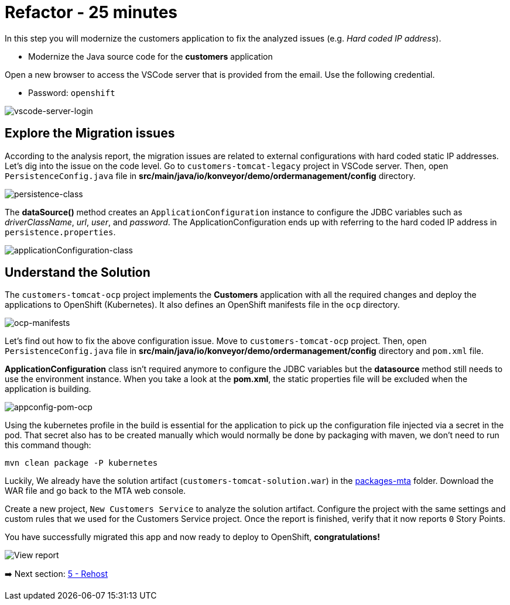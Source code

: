 = Refactor - 25 minutes

In this step you will modernize the customers application to fix the analyzed issues (e.g. _Hard coded IP address_).

* Modernize the Java source code for the *customers* application

Open a new browser to access the VSCode server that is provided from the email. Use the following credential.

* Password: `openshift`

image::../images/vscode-server-login.png[vscode-server-login]

== Explore the Migration issues

According to the analysis report, the migration issues are related to external configurations with hard coded static IP addresses. Let's dig into the issue on the code level. Go to `customers-tomcat-legacy` project in VSCode server. Then, open `PersistenceConfig.java` file in *src/main/java/io/konveyor/demo/ordermanagement/config* directory.

image::../images/persistence-class.png[persistence-class]

The *dataSource()* method creates an `ApplicationConfiguration` instance to configure the JDBC variables such as _driverClassName_, _url_, _user_, and _password_. The ApplicationConfiguration ends up with referring to the hard coded IP address in `persistence.properties`.

image::../images/applicationConfiguration-class.png[applicationConfiguration-class]

== Understand the Solution

The `customers-tomcat-ocp` project implements the *Customers* application with all the required changes and deploy the applications to OpenShift (Kubernetes). It also defines an OpenShift manifests file in the `ocp` directory.

image::../images/ocp-manifests.png[ocp-manifests]

Let's find out how to fix the above configuration issue. Move to `customers-tomcat-ocp` project. Then, open `PersistenceConfig.java` file in *src/main/java/io/konveyor/demo/ordermanagement/config* directory and `pom.xml` file.

*ApplicationConfiguration* class isn't required anymore to configure the JDBC variables but the *datasource* method still needs to use the environment instance. When you take a look at the *pom.xml*, the static properties file will be excluded when the application is building. 

image::../images/appconfig-pom-ocp.png[appconfig-pom-ocp]

Using the kubernetes profile in the build is essential for the application to pick up the configuration file injected via a secret in the pod. That secret also has to be  created manually which would normally be done by packaging with maven, we don't need to run this command though:

[source,sh]
----
mvn clean package -P kubernetes
----

Luckily, We already have the solution artifact (`customers-tomcat-solution.war`) in the https://github.com/redhat-mw-demos/app-mod-projects/tree/main/packages-mta[packages-mta^] folder. Download the WAR file and go back to the MTA web console.

Create a new project, `New Customers Service` to analyze the solution artifact. Configure the project with the same settings and custom rules that we used for the Customers Service project. Once the report is finished, verify that it now reports `0` Story Points.

You have successfully migrated this app and now ready to deploy to OpenShift, *congratulations!*

image::../images/report-solution-view.png[View report] 

➡️ Next section: link:./5-rehost.adoc[5 - Rehost]
